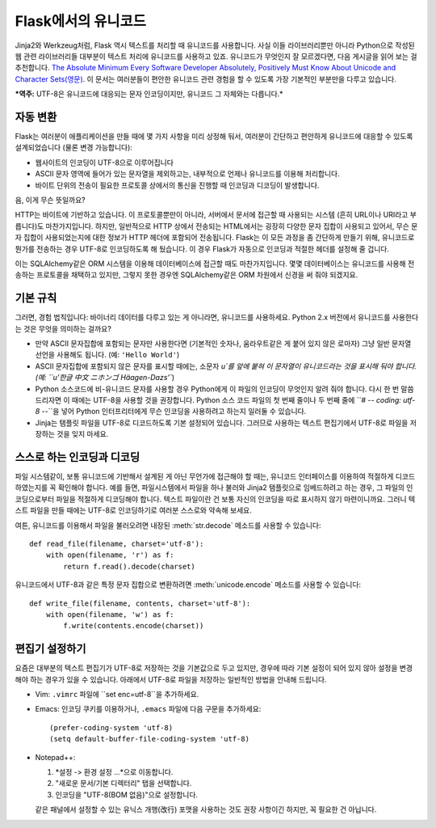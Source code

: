 Flask에서의 유니코드
================
Jinja2와 Werkzeug처럼, Flask 역시 텍스트를 처리할 때 유니코드를 사용합니다. 사실 이들 라이브러리뿐만 아니라 Python으로 작성된 웹 관련 라이브러리들 대부분이 텍스트 처리에 유니코드를 사용하고 있죠. 유니코드가 무엇인지 잘 모르겠다면, 다음 게시글을 읽어 보는 걸 추천합니다. `The Absolute Minimum Every Software Developer
Absolutely, Positively Must Know About Unicode and Character Sets(영문)
<http://www.joelonsoftware.com/articles/Unicode.html>`_.  이 문서는 여러분들이 편안한 유니코드 관련 경험을 할 수 있도록 가장 기본적인 부분만을 다루고 있습니다.

***역주:** UTF-8은 유니코드에 대응되는 문자 인코딩이지만, 유니코드 그 자체와는 다릅니다.*

자동 변환
--------------------

Flask는 여러분이 애플리케이션을 만들 때에 몇 가지 사항을 미리 상정해 둬서, 여러분이 간단하고 편안하게 유니코드에 대응할 수 있도록 설계되었습니다 (물론 변경 가능합니다): 

-   웹사이트의 인코딩이 UTF-8으로 이루어집니다
-   ASCII 문자 영역에 들어가 있는 문자열을 제외하고는, 내부적으로 언제나 유니코드를 이용해 처리합니다.
-	바이트 단위의 전송이 필요한 프로토콜 상에서의 통신을 진행할 때 인코딩과 디코딩이 발생합니다.


음, 이게 무슨 뜻일까요?

HTTP는 바이트에 기반하고 있습니다. 이 프로토콜뿐만이 아니라, 서버에서 문서에 접근할 때 사용되는 시스템 (흔히 URL이나 URI라고 부릅니다)도 마찬가지입니다. 하지만, 일반적으로 HTTP 상에서 전송되는 HTML에서는 굉장히 다양한 문자 집합이 사용되고 있어서, 무슨 문자 집합이 사용되었는지에 대한 정보가 HTTP 헤더에 포함되어 전송됩니다. Flask는 이 모든 과정을 좀 간단하게 만들기 위해, 유니코드로 뭔가를 전송하는 경우 UTF-8로 인코딩하도록 해 뒀습니다. 이 경우 Flask가 자동으로 인코딩과 적절한 헤더를 설정해 줄 겁니다.

이는 SQLAlchemy같은 ORM 시스템을 이용해 데이터베이스에 접근할 때도 마찬가지입니다. 몇몇 데이터베이스는 유니코드를 사용해 전송하는 프로토콜을 채택하고 있지만, 그렇지 못한 경우엔 SQLAlchemy같은 ORM 차원에서 신경을 써 줘야 되겠지요.


기본 규칙
---------------
그러면, 경험 법칙입니다: 바이너리 데이터를 다루고 있는 게 아니라면, 유니코드를 사용하세요. Python 2.x 버전에서 유니코드를 사용한다는 것은 무엇을 의미하는 걸까요?

- 만약 ASCII 문자집합에 포함되는 문자만 사용한다면 (기본적인 숫자나, 움라우트같은 게 붙어 있지 않은 로마자) 그냥 일반 문자열 선언을 사용해도 됩니다. (예: ``'Hello World'``)
- ASCII 문자집합에 포함되지 않은 문자를 표시할 때에는, 소문자 `u`를 앞에 붙혀 이 문자열이 유니코드라는 것을 표시해 둬야 합니다. (예: ``u'한글 中文 ニホンゴ Häagen-Dazs'``)
- Python 소스코드에 비-유니코드 문자를 사용할 경우 Python에게 이 파일의 인코딩이 무엇인지 알려 줘야 합니다. 다시 한 번 말씀드리자면 이 때에는 UTF-8을 사용할 것을 권장합니다. Python 소스 코드 파일의 첫 번째 줄이나 두 번째 줄에 ``# -*- coding: utf-8 -*-``을 넣어 Python 인터프리터에게 무슨 인코딩을 사용하려고 하는지 일러둘 수 있습니다.
- Jinja는 탬플릿 파일을 UTF-8로 디코드하도록 기본 설정되어 있습니다. 그러므로 사용하는 텍스트 편집기에서 UTF-8로 파일을 저장하는 것을 잊지 마세요.

스스로 하는 인코딩과 디코딩
------------------------------

파일 시스템같이, 보통 유니코드에 기반해서 설계된 게 아닌 무언가에 접근해야 할 때는, 유니코드 인터페이스를 이용하여 적절하게 디코드하였는지를 꼭 확인해야 합니다. 예를 들면, 파일시스템에서 파일을 하나 불러와 Jinja2 탬플릿으로 임베드하려고 하는 경우, 그 파일의 인코딩으로부터 파일을 적절하게 디코딩해야 합니다. 텍스트 파일이란 건 보통 자신의 인코딩을 따로 표시하지 않기 마련이니까요. 그러니 텍스트 파일을 만들 때에는 UTF-8로 인코딩하기로 여러분 스스로와 약속해 보세요.

여튼, 유니코드를 이용해서 파일을 불러오려면 내장된 
:meth:`str.decode` 메소드를 사용할 수 있습니다::

    def read_file(filename, charset='utf-8'):
        with open(filename, 'r') as f:
            return f.read().decode(charset)

유니코드에서 UTF-8과 같은 특정 문자 집합으로 변환하려면 
:meth:`unicode.encode` 메소드를 사용할 수 있습니다::

    def write_file(filename, contents, charset='utf-8'):
        with open(filename, 'w') as f:
            f.write(contents.encode(charset))

편집기 설정하기
-------------------
요즘은 대부분의 텍스트 편집기가 UTF-8로 저장하는 것을 기본값으로 두고 있지만, 경우에 따라 기본 설정이 되어 있지 않아 설정을 변경해야 하는 경우가 있을 수 있습니다. 아래에서 UTF-8로 파일을 저장하는 일반적인 방법을 안내해 드립니다.


-   Vim: ``.vimrc`` 파일에 ``set enc=utf-8``을 추가하세요.

-   Emacs: 인코딩 쿠키를 이용하거나, ``.emacs``
    파일에 다음 구문을 추가하세요::

        (prefer-coding-system 'utf-8)
        (setq default-buffer-file-coding-system 'utf-8)

-   Notepad++:

    1. *설정 -> 환경 설정 ...*으로 이동합니다.
    2. "새로운 문서/기본 디렉터리" 탭을 선택합니다.
    3. 인코딩을 "UTF-8(BOM 없음)"으로 설정합니다.

    
    같은 패널에서 설정할 수 있는 유닉스 개행(改行) 포맷을 사용하는 것도 권장 사항이긴 하지만, 꼭 필요한 건 아닙니다.
